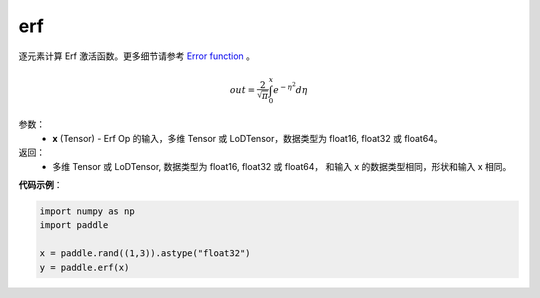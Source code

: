 .. _cn_api_fluid_layers_erf:

erf
-------------------------------

.. py:function:: paddle.erf(x)




逐元素计算 Erf 激活函数。更多细节请参考 `Error function <https://en.wikipedia.org/wiki/Error_function>`_ 。


.. math::
    out = \frac{2}{\sqrt{\pi}} \int_{0}^{x}e^{- \eta^{2}}d\eta

参数：
  - **x** (Tensor) - Erf Op 的输入，多维 Tensor 或 LoDTensor，数据类型为 float16, float32 或 float64。

返回：
  - 多维 Tensor 或 LoDTensor, 数据类型为 float16, float32 或 float64， 和输入 x 的数据类型相同，形状和输入 x 相同。


**代码示例**：

.. code-block:: python

    import numpy as np
    import paddle

    x = paddle.rand((1,3)).astype("float32")
    y = paddle.erf(x)
